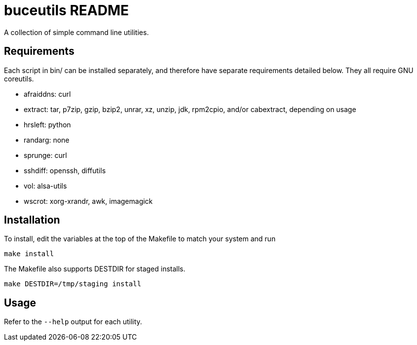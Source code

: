 buceutils README
================

A collection of simple command line utilities.

Requirements
------------

Each script in bin/ can be installed separately,
and therefore have separate requirements detailed below.
They all require GNU coreutils.

* afraiddns: curl
* extract: tar, p7zip, gzip, bzip2, unrar, xz, unzip, jdk, rpm2cpio, and/or cabextract, depending on usage
* hrsleft: python
* randarg: none
* sprunge: curl
* sshdiff: openssh, diffutils
* vol: alsa-utils
* wscrot: xorg-xrandr, awk, imagemagick

Installation
------------

To install, edit the variables at the top of the Makefile to match your system
and run

	make install

The Makefile also supports DESTDIR for staged installs.

	make DESTDIR=/tmp/staging install

Usage
-----

Refer to the `--help` output for each utility.


/////
vim: set syntax=asciidoc ts=4 sw=4 noet:
/////
